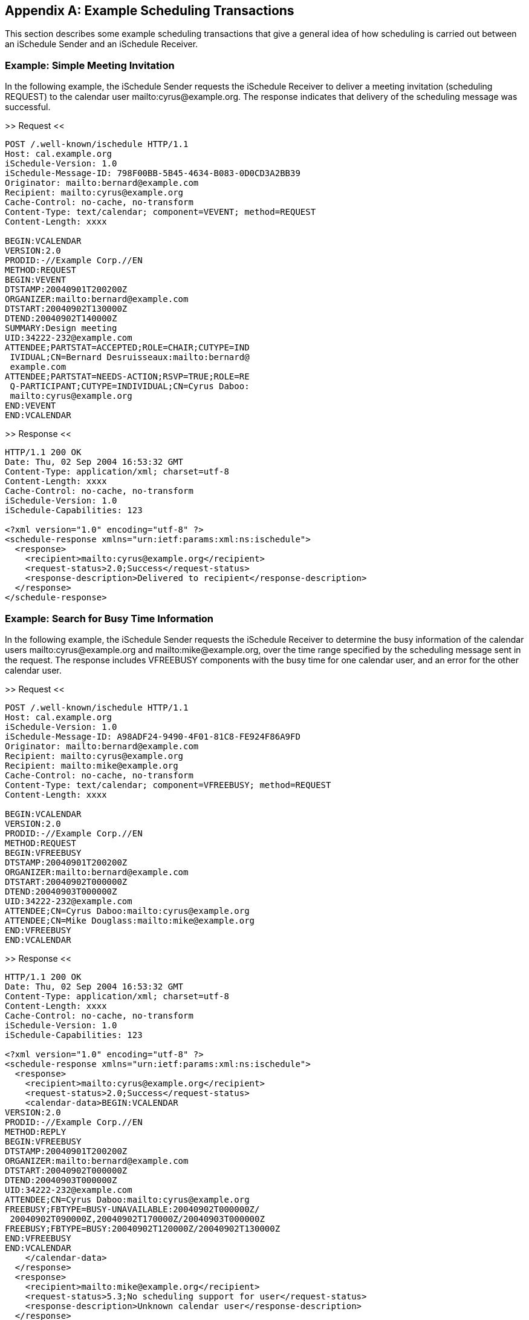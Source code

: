 [[examples]]
[appendix]
== Example Scheduling Transactions

This section describes some example scheduling transactions that give a general idea
of how scheduling is carried out between an iSchedule Sender and an iSchedule
Receiver.

[[schedule-example]]
=== Example: Simple Meeting Invitation

In the following example, the iSchedule Sender requests the iSchedule Receiver to
deliver a meeting invitation (scheduling REQUEST) to the calendar user
mailto:cyrus@example.org. The response indicates that delivery of the scheduling
message was successful.

.>> Request <<
[source%unnumbered]
----
POST /.well-known/ischedule HTTP/1.1
Host: cal.example.org
iSchedule-Version: 1.0
iSchedule-Message-ID: 798F00BB-5B45-4634-B083-0D0CD3A2BB39
Originator: mailto:bernard@example.com
Recipient: mailto:cyrus@example.org
Cache-Control: no-cache, no-transform
Content-Type: text/calendar; component=VEVENT; method=REQUEST
Content-Length: xxxx

BEGIN:VCALENDAR
VERSION:2.0
PRODID:-//Example Corp.//EN
METHOD:REQUEST
BEGIN:VEVENT
DTSTAMP:20040901T200200Z
ORGANIZER:mailto:bernard@example.com
DTSTART:20040902T130000Z
DTEND:20040902T140000Z
SUMMARY:Design meeting
UID:34222-232@example.com
ATTENDEE;PARTSTAT=ACCEPTED;ROLE=CHAIR;CUTYPE=IND
 IVIDUAL;CN=Bernard Desruisseaux:mailto:bernard@
 example.com
ATTENDEE;PARTSTAT=NEEDS-ACTION;RSVP=TRUE;ROLE=RE
 Q-PARTICIPANT;CUTYPE=INDIVIDUAL;CN=Cyrus Daboo:
 mailto:cyrus@example.org
END:VEVENT
END:VCALENDAR
----

.>> Response <<
[source%unnumbered]
----
HTTP/1.1 200 OK
Date: Thu, 02 Sep 2004 16:53:32 GMT
Content-Type: application/xml; charset=utf-8
Content-Length: xxxx
Cache-Control: no-cache, no-transform
iSchedule-Version: 1.0
iSchedule-Capabilities: 123

<?xml version="1.0" encoding="utf-8" ?>
<schedule-response xmlns="urn:ietf:params:xml:ns:ischedule">
  <response>
    <recipient>mailto:cyrus@example.org</recipient>
    <request-status>2.0;Success</request-status>
    <response-description>Delivered to recipient</response-description>
  </response>
</schedule-response>
----

[[schedule-fb-example]]
=== Example: Search for Busy Time Information

In the following example, the iSchedule Sender requests the iSchedule Receiver to
determine the busy information of the calendar users mailto:cyrus@example.org and
mailto:mike@example.org, over the time range specified by the scheduling message
sent in the request. The response includes VFREEBUSY components with the busy time
for one calendar user, and an error for the other calendar user.

.>> Request <<
[source%unnumbered]
----
POST /.well-known/ischedule HTTP/1.1
Host: cal.example.org
iSchedule-Version: 1.0
iSchedule-Message-ID: A98ADF24-9490-4F01-81C8-FE924F86A9FD
Originator: mailto:bernard@example.com
Recipient: mailto:cyrus@example.org
Recipient: mailto:mike@example.org
Cache-Control: no-cache, no-transform
Content-Type: text/calendar; component=VFREEBUSY; method=REQUEST
Content-Length: xxxx

BEGIN:VCALENDAR
VERSION:2.0
PRODID:-//Example Corp.//EN
METHOD:REQUEST
BEGIN:VFREEBUSY
DTSTAMP:20040901T200200Z
ORGANIZER:mailto:bernard@example.com
DTSTART:20040902T000000Z
DTEND:20040903T000000Z
UID:34222-232@example.com
ATTENDEE;CN=Cyrus Daboo:mailto:cyrus@example.org
ATTENDEE;CN=Mike Douglass:mailto:mike@example.org
END:VFREEBUSY
END:VCALENDAR
----

.>> Response <<
[source%unnumbered]
----
HTTP/1.1 200 OK
Date: Thu, 02 Sep 2004 16:53:32 GMT
Content-Type: application/xml; charset=utf-8
Content-Length: xxxx
Cache-Control: no-cache, no-transform
iSchedule-Version: 1.0
iSchedule-Capabilities: 123

<?xml version="1.0" encoding="utf-8" ?>
<schedule-response xmlns="urn:ietf:params:xml:ns:ischedule">
  <response>
    <recipient>mailto:cyrus@example.org</recipient>
    <request-status>2.0;Success</request-status>
    <calendar-data>BEGIN:VCALENDAR
VERSION:2.0
PRODID:-//Example Corp.//EN
METHOD:REPLY
BEGIN:VFREEBUSY
DTSTAMP:20040901T200200Z
ORGANIZER:mailto:bernard@example.com
DTSTART:20040902T000000Z
DTEND:20040903T000000Z
UID:34222-232@example.com
ATTENDEE;CN=Cyrus Daboo:mailto:cyrus@example.org
FREEBUSY;FBTYPE=BUSY-UNAVAILABLE:20040902T000000Z/
 20040902T090000Z,20040902T170000Z/20040903T000000Z
FREEBUSY;FBTYPE=BUSY:20040902T120000Z/20040902T130000Z
END:VFREEBUSY
END:VCALENDAR
    </calendar-data>
  </response>
  <response>
    <recipient>mailto:mike@example.org</recipient>
    <request-status>5.3;No scheduling support for user</request-status>
    <response-description>Unknown calendar user</response-description>
  </response>
</schedule-response>
----

[[schedule-example-task]]
=== Example: Failed Request

In the following example, the iSchedule Sender requests the iSchedule Sender to
deliver a task assignment (scheduling REQUEST) to the calendar user
mailto:cyrus@example.org. For some reason the verification of the request fails as
is indicated by the error response.

.>> Request <<
[source%unnumbered]
----
POST /.well-known/ischedule HTTP/1.1
Host: cal.example.org
iSchedule-Version: 1.0
Originator: mailto:bernard@example.com
Recipient: mailto:cyrus@example.org
Cache-Control: no-cache, no-transform
Content-Type: text/calendar; component=VTODO; method=REQUEST
Content-Length: xxxx

BEGIN:VCALENDAR
VERSION:2.0
PRODID:-//Example Corp.//CalDAV Client//EN
METHOD:REQUEST
BEGIN:VTODO
DTSTAMP:20040901T200200Z
ORGANIZER:mailto:bernard@example.com
DUE:20070505
SUMMARY:Review Internet-Draft
UID:34222-456@example.com
ATTENDEE;PARTSTAT=NEEDS-ACTION;RSVP=TRUE;ROLE=RE
 Q-PARTICIPANT;CUTYPE=INDIVIDUAL;CN=Cyrus Daboo:
 mailto:cyrus@example.org
END:VEVENT
END:VCALENDAR
----

.>> Response <<
[source%unnumbered]
----
HTTP/1.1 403 FORBIDDEN
Date: Thu, 02 Sep 2004 16:53:32 GMT
Content-Type: application/xml; charset=utf-8
Content-Length: xxxx
iSchedule-Version: 1.0
iSchedule-Capabilities: 123

<?xml version="1.0" encoding="utf-8" ?>
<error xmlns="urn:ietf:params:xml:ns:ischedule">
  <verification-failed />
  <response-description>Unable to verify request</response-description>
</error>
----
